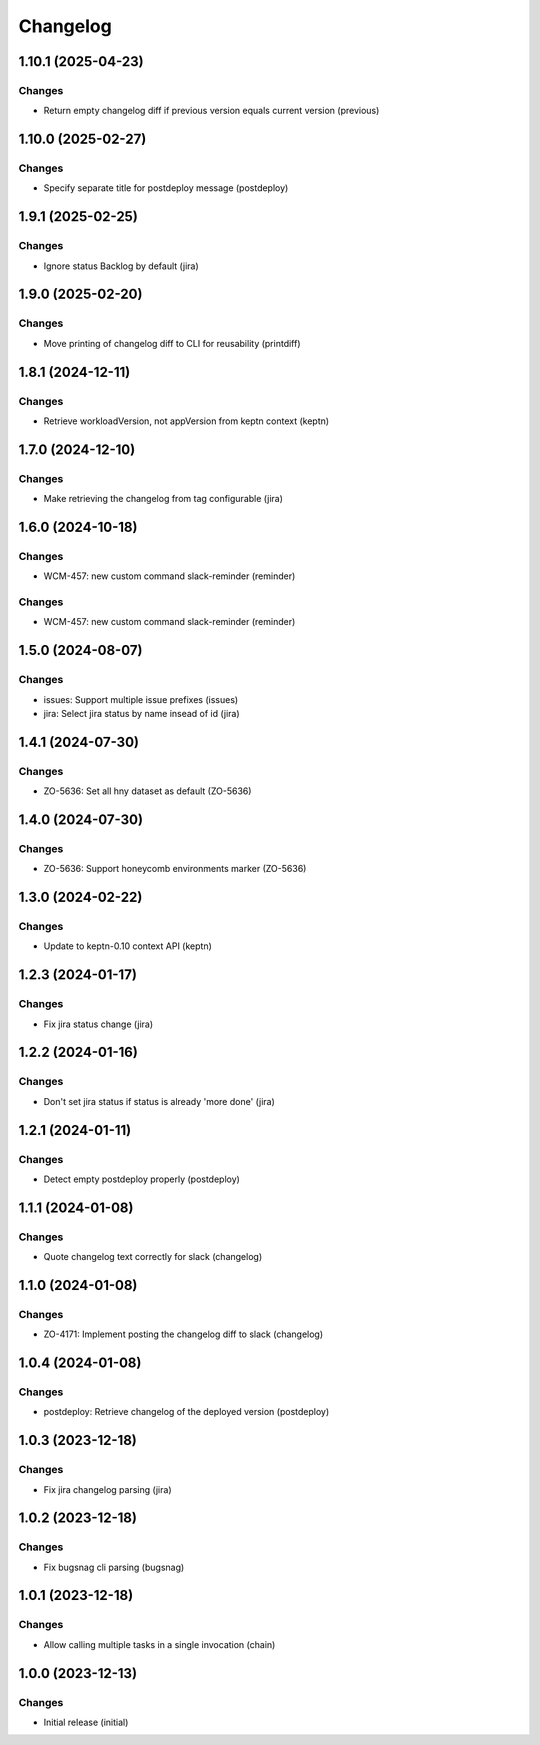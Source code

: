 Changelog
=========

.. towncrier release notes start

1.10.1 (2025-04-23)
-------------------

Changes
+++++++

- Return empty changelog diff if previous version equals current version (previous)


1.10.0 (2025-02-27)
-------------------

Changes
+++++++

- Specify separate title for postdeploy message (postdeploy)


1.9.1 (2025-02-25)
------------------

Changes
+++++++

- Ignore status Backlog by default (jira)


1.9.0 (2025-02-20)
------------------

Changes
+++++++

- Move printing of changelog diff to CLI for reusability (printdiff)


1.8.1 (2024-12-11)
------------------

Changes
+++++++

- Retrieve workloadVersion, not appVersion from keptn context (keptn)


1.7.0 (2024-12-10)
------------------

Changes
+++++++

- Make retrieving the changelog from tag configurable (jira)


1.6.0 (2024-10-18)
------------------

Changes
+++++++

- WCM-457: new custom command slack-reminder (reminder)


Changes
+++++++

- WCM-457: new custom command slack-reminder (reminder)


1.5.0 (2024-08-07)
------------------

Changes
+++++++

- issues: Support multiple issue prefixes (issues)
- jira: Select jira status by name insead of id (jira)


1.4.1 (2024-07-30)
------------------

Changes
+++++++

- ZO-5636: Set all hny dataset as default (ZO-5636)


1.4.0 (2024-07-30)
------------------

Changes
+++++++

- ZO-5636: Support honeycomb environments marker (ZO-5636)


1.3.0 (2024-02-22)
------------------

Changes
+++++++

- Update to keptn-0.10 context API (keptn)


1.2.3 (2024-01-17)
------------------

Changes
+++++++

- Fix jira status change (jira)


1.2.2 (2024-01-16)
------------------

Changes
+++++++

- Don't set jira status if status is already 'more done' (jira)


1.2.1 (2024-01-11)
------------------

Changes
+++++++

- Detect empty postdeploy properly (postdeploy)


1.1.1 (2024-01-08)
------------------

Changes
+++++++

- Quote changelog text correctly for slack (changelog)


1.1.0 (2024-01-08)
------------------

Changes
+++++++

- ZO-4171: Implement posting the changelog diff to slack (changelog)


1.0.4 (2024-01-08)
------------------

Changes
+++++++

- postdeploy: Retrieve changelog of the deployed version (postdeploy)


1.0.3 (2023-12-18)
------------------

Changes
+++++++

- Fix jira changelog parsing (jira)


1.0.2 (2023-12-18)
------------------

Changes
+++++++

- Fix bugsnag cli parsing (bugsnag)


1.0.1 (2023-12-18)
------------------

Changes
+++++++

- Allow calling multiple tasks in a single invocation (chain)


1.0.0 (2023-12-13)
------------------

Changes
+++++++

- Initial release (initial)
